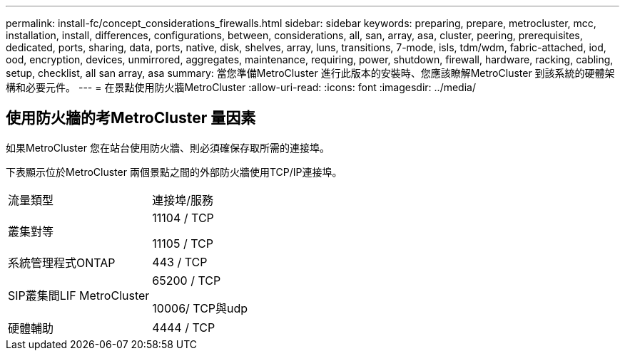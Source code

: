 ---
permalink: install-fc/concept_considerations_firewalls.html 
sidebar: sidebar 
keywords: preparing, prepare, metrocluster, mcc, installation, install, differences, configurations, between, considerations, all, san, array, asa, cluster, peering, prerequisites, dedicated, ports, sharing, data, ports, native, disk, shelves, array, luns, transitions, 7-mode, isls, tdm/wdm, fabric-attached, iod, ood, encryption, devices, unmirrored, aggregates, maintenance, requiring, power, shutdown, firewall, hardware, racking, cabling, setup, checklist, all san array, asa 
summary: 當您準備MetroCluster 進行此版本的安裝時、您應該瞭解MetroCluster 到該系統的硬體架構和必要元件。 
---
= 在景點使用防火牆MetroCluster
:allow-uri-read: 
:icons: font
:imagesdir: ../media/




== 使用防火牆的考MetroCluster 量因素

如果MetroCluster 您在站台使用防火牆、則必須確保存取所需的連接埠。

下表顯示位於MetroCluster 兩個景點之間的外部防火牆使用TCP/IP連接埠。

|===


| 流量類型 | 連接埠/服務 


 a| 
叢集對等
 a| 
11104 / TCP

11105 / TCP



 a| 
系統管理程式ONTAP
 a| 
443 / TCP



 a| 
SIP叢集間LIF MetroCluster
 a| 
65200 / TCP

10006/ TCP與udp



 a| 
硬體輔助
 a| 
4444 / TCP

|===